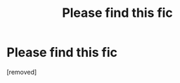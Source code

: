 #+TITLE: Please find this fic

* Please find this fic
:PROPERTIES:
:Score: 1
:DateUnix: 1611412739.0
:DateShort: 2021-Jan-23
:FlairText: What's That Fic?
:END:
[removed]

